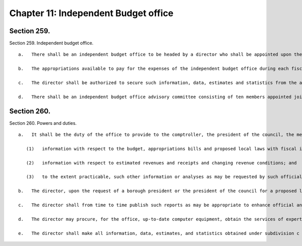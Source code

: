 Chapter 11: Independent Budget office
=================
Section 259.
----------

Section 259. Independent budget office. ::


	   a.   There shall be an independent budget office to be headed by a director who shall be appointed upon the recommendation of the independent budget office advisory board, by a special committee convened for this purpose. Such committee shall consist of the comptroller, the public advocate, a borough president chosen by the borough presidents, and a council member chosen by the council, and shall act by majority vote. The director shall be appointed without regard to political affiliation and solely on the basis of fitness to perform the duties assigned by this chapter. The term of office of the director first appointed shall expire on August first, two thousand, and the terms of office of directors subsequently appointed shall expire on such date in each fourth year thereafter. Any individual appointed to fill a vacancy prior to the expiration of a term shall serve only for the unexpired portion of the term. An individual serving as director at the expiration of a term may continue to serve until a successor is appointed.
	
	   b.   The appropriations available to pay for the expenses of the independent budget office during each fiscal year shall not be less than ten percentum of the appropriations available to pay for the expenses of the office of management and budget during such fiscal year. The director shall appoint such personnel and procure the services of such experts and consultants, within the appropriations available therefor, as may be necessary for the director to carry out the duties and functions assigned herein. Such personnel and experts shall perform such duties as may be assigned to them by the director.
	
	   c.   The director shall be authorized to secure such information, data, estimates and statistics from the agencies of the city as the director determines to be necessary for the performance of the functions and duties of the office, and such agencies shall provide such information, to the extent that it is available, in a timely fashion. The director shall not be entitled to obtain records which are protected by the privileges for attorney-client communications, attorney work product, and material prepared for litigation.
	
	   d.   There shall be an independent budget office advisory committee consisting of ten members appointed jointly by the comptroller and the public advocate for five year staggered terms. Of the members originally appointed, two shall serve until the thirty-first day of March, nineteen hundred ninety-nine, two shall serve until the thirty-first day of March, two thousand, two shall serve until the thirty-first day of March, two thousand one, two shall serve until the thirty-first day of March, two thousand two and two shall serve until the thirty-first day of March, two thousand three. The members shall all be individuals with extensive experience and knowledge in the fields of finance, economics, accounting, public administration and public policy analysis, including at least one former director of the New York city office of management and budget or of a comparable office in another local government jurisdiction in the United States; one nationally recognized expert in the fields of budget theory and the budgetary process; one former director of the New York state division of the budget or of a comparable legislative or executive office in another state government; one dean or director or former dean or director of a graduate school of business administration located in New York city; one dean or director or former dean or director of a graduate school of public administration or public affairs or public policy located in New York city; one chair or former chair of a graduate economics department of a college or university located in New York city; one officer or former officer of, or economic advisor of, a labor union; one officer or former officer of, or economic advisor to, a business corporation; one officer or former officer of a civic or public interest advocacy organization involved in budgetary matters; and one officer or former officer of a human services advocacy organization involved in budget matters. No member may be reappointed to consecutive terms. Vacancies occurring because of the expiration of terms shall be filled promptly on the recommendation of the members of the committee whose terms are not expiring. Vacancies occurring otherwise shall be filled promptly on the recommendation of the remaining members of the committee. The members of the committee shall receive no compensation but shall be reimbursed for their necessary expenses. The committee shall at its first meeting in every even numbered year elect, from among its members, a chair and vice-chair who shall serve until the thirty-first day of March of the next even numbered year.




Section 260.
----------

Section 260. Powers and duties. ::


	   a.   It shall be the duty of the office to provide to the comptroller, the president of the council, the members and committees of the council, the borough presidents, and the community boards information which will assist such officials and bodies in the discharge of their responsibilities which are related to the budgetary process, including:
	
	      (1)   information with respect to the budget, appropriations bills and proposed local laws with fiscal implications;
	
	      (2)   information with respect to estimated revenues and receipts and changing revenue conditions; and
	
	      (3)   to the extent practicable, such other information or analyses as may be requested by such officials and bodies.
	
	   b.   The director, upon the request of a borough president or the president of the council for a proposed local law introduced by such official, or the chair or ranking minority member of a committee of the council for a proposed local law being considered by such committee, shall complete a fiscal impact statement of such proposed local law consistent with the requirements of section thirty-three.
	
	   c.   The director shall from time to time publish such reports as may be appropriate to enhance official and public understanding of the budgetary process and of the budget documents published in accordance with the provisions of chapters six, nine and ten. The director shall from time to time publish such reports as may be necessary or appropriate to provide such information, data, and analysis as will enhance official and public understanding of matters relating to city revenues, expenditures, financial management practices and related matters.
	
	   d.   The director may procure, for the office, up-to-date computer equipment, obtain the services of experts and consultants in computer technology, and develop techniques for the evaluation of revenue projections and budgetary requirements.
	
	   e.   The director shall make all information, data, estimates, and statistics obtained under subdivision c of section ninety-eight, and all studies and reports prepared by the office, available for public inspection and copying during normal business hours and shall, to the extent practicable, furnish a copy of any such information or report to any person upon request at a reasonable cost.




